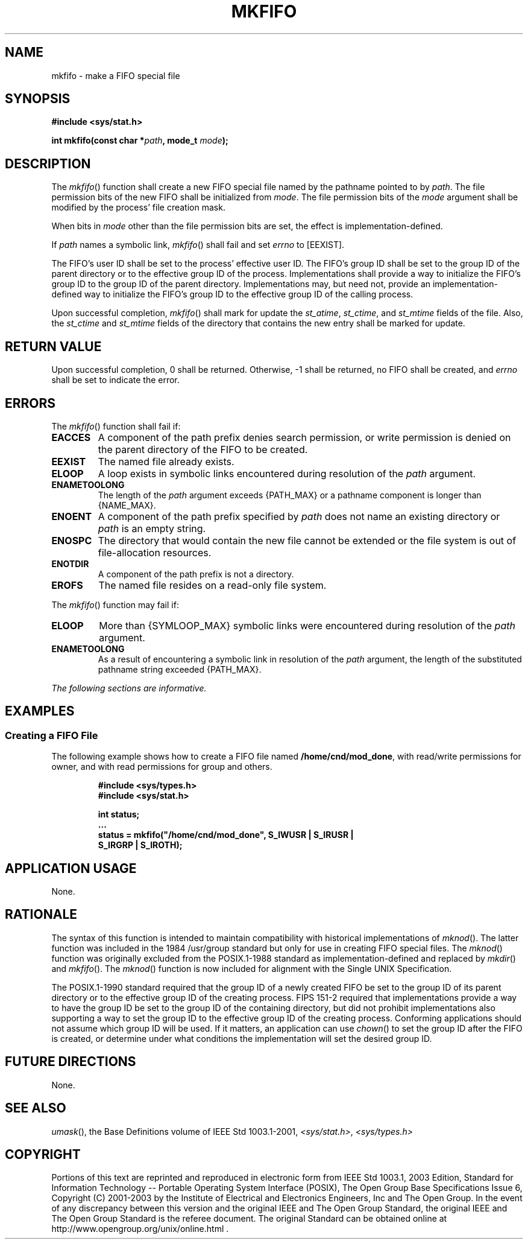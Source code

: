 .\" Copyright (c) 2001-2003 The Open Group, All Rights Reserved 
.TH "MKFIFO" 3 2003 "IEEE/The Open Group" "POSIX Programmer's Manual"
.\" mkfifo 
.SH NAME
mkfifo \- make a FIFO special file
.SH SYNOPSIS
.LP
\fB#include <sys/stat.h>
.br
.sp
int mkfifo(const char *\fP\fIpath\fP\fB, mode_t\fP \fImode\fP\fB);
.br
\fP
.SH DESCRIPTION
.LP
The \fImkfifo\fP() function shall create a new FIFO special file named
by the pathname pointed to by \fIpath\fP. The file
permission bits of the new FIFO shall be initialized from \fImode\fP.
The file permission bits of the \fImode\fP argument shall
be modified by the process' file creation mask.
.LP
When bits in \fImode\fP other than the file permission bits are set,
the effect is implementation-defined.
.LP
If \fIpath\fP names a symbolic link, \fImkfifo\fP() shall fail and
set \fIerrno\fP to [EEXIST].
.LP
The FIFO's user ID shall be set to the process' effective user ID.
The FIFO's group ID shall be set to the group ID of the
parent directory or to the effective group ID of the process. Implementations
shall provide a way to initialize the FIFO's group ID
to the group ID of the parent directory. Implementations may, but
need not, provide an implementation-defined way to initialize the
FIFO's group ID to the effective group ID of the calling process.
.LP
Upon successful completion, \fImkfifo\fP() shall mark for update the
\fIst_atime\fP, \fIst_ctime\fP, and \fIst_mtime\fP
fields of the file. Also, the \fIst_ctime\fP and \fIst_mtime\fP fields
of the directory that contains the new entry shall be
marked for update.
.SH RETURN VALUE
.LP
Upon successful completion, 0 shall be returned. Otherwise, -1 shall
be returned, no FIFO shall be created, and \fIerrno\fP
shall be set to indicate the error.
.SH ERRORS
.LP
The \fImkfifo\fP() function shall fail if:
.TP 7
.B EACCES
A component of the path prefix denies search permission, or write
permission is denied on the parent directory of the FIFO to
be created.
.TP 7
.B EEXIST
The named file already exists.
.TP 7
.B ELOOP
A loop exists in symbolic links encountered during resolution of the
\fIpath\fP argument.
.TP 7
.B ENAMETOOLONG
The length of the \fIpath\fP argument exceeds {PATH_MAX} or a pathname
component is longer than {NAME_MAX}.
.TP 7
.B ENOENT
A component of the path prefix specified by \fIpath\fP does not name
an existing directory or \fIpath\fP is an empty
string.
.TP 7
.B ENOSPC
The directory that would contain the new file cannot be extended or
the file system is out of file-allocation resources.
.TP 7
.B ENOTDIR
A component of the path prefix is not a directory.
.TP 7
.B EROFS
The named file resides on a read-only file system.
.sp
.LP
The \fImkfifo\fP() function may fail if:
.TP 7
.B ELOOP
More than {SYMLOOP_MAX} symbolic links were encountered during resolution
of the \fIpath\fP argument.
.TP 7
.B ENAMETOOLONG
As a result of encountering a symbolic link in resolution of the \fIpath\fP
argument, the length of the substituted pathname
string exceeded {PATH_MAX}.
.sp
.LP
\fIThe following sections are informative.\fP
.SH EXAMPLES
.SS Creating a FIFO File
.LP
The following example shows how to create a FIFO file named \fB/home/cnd/mod_done\fP,
with read/write permissions for owner,
and with read permissions for group and others.
.sp
.RS
.nf

\fB#include <sys/types.h>
#include <sys/stat.h>
.sp

int status;
\&...
status = mkfifo("/home/cnd/mod_done", S_IWUSR | S_IRUSR |
    S_IRGRP | S_IROTH);
\fP
.fi
.RE
.SH APPLICATION USAGE
.LP
None.
.SH RATIONALE
.LP
The syntax of this function is intended to maintain compatibility
with historical implementations of \fImknod\fP(). The latter function
was included in the 1984 /usr/group standard but only for use in
creating FIFO special files. The \fImknod\fP() function was originally
excluded from the
POSIX.1-1988 standard as implementation-defined and replaced by \fImkdir\fP()
and
\fImkfifo\fP(). The \fImknod\fP() function is now included for alignment
with the Single
UNIX Specification.
.LP
The POSIX.1-1990 standard required that the group ID of a newly created
FIFO be set to the group ID of its parent directory or
to the effective group ID of the creating process. FIPS 151-2 required
that implementations provide a way to have the group ID be
set to the group ID of the containing directory, but did not prohibit
implementations also supporting a way to set the group ID to
the effective group ID of the creating process. Conforming applications
should not assume which group ID will be used. If it
matters, an application can use \fIchown\fP() to set the group ID
after the FIFO is created,
or determine under what conditions the implementation will set the
desired group ID.
.SH FUTURE DIRECTIONS
.LP
None.
.SH SEE ALSO
.LP
\fIumask\fP(), the Base Definitions volume of IEEE\ Std\ 1003.1-2001,
\fI<sys/stat.h>\fP, \fI<sys/types.h>\fP
.SH COPYRIGHT
Portions of this text are reprinted and reproduced in electronic form
from IEEE Std 1003.1, 2003 Edition, Standard for Information Technology
-- Portable Operating System Interface (POSIX), The Open Group Base
Specifications Issue 6, Copyright (C) 2001-2003 by the Institute of
Electrical and Electronics Engineers, Inc and The Open Group. In the
event of any discrepancy between this version and the original IEEE and
The Open Group Standard, the original IEEE and The Open Group Standard
is the referee document. The original Standard can be obtained online at
http://www.opengroup.org/unix/online.html .
